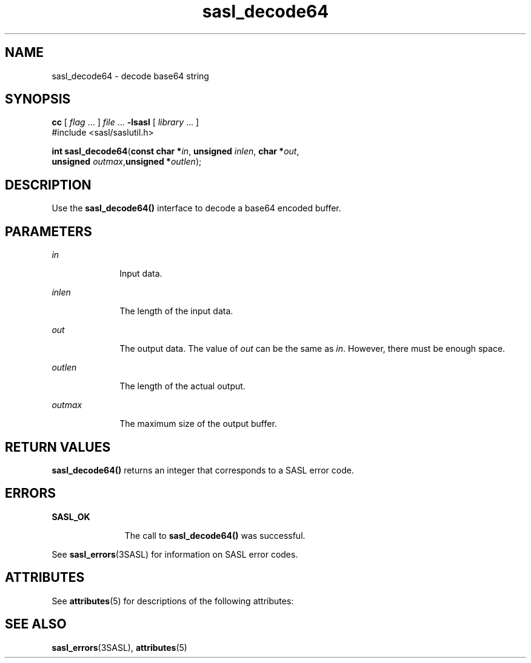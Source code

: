 '\" te
.\" Copyright (C) 1998-2003, Carnegie Mellon Univeristy.  All Rights Reserved.
.\" Portions Copyright (C) 2003, Sun Microsystems, Inc. All Rights Reserved
.TH sasl_decode64 3SASL "16 Sep 2003" "SunOS 5.12" "Simple Authentication Security Layer Library Functions"
.SH NAME
sasl_decode64 \- decode base64 string
.SH SYNOPSIS
.LP
.nf
\fBcc\fR [ \fIflag\fR ... ] \fIfile\fR ... \fB-lsasl\fR   [ \fIlibrary\fR ... ]
#include <sasl/saslutil.h>

\fBint\fR \fBsasl_decode64\fR(\fBconst char *\fR\fIin\fR, \fBunsigned\fR \fIinlen\fR, \fBchar *\fR\fIout\fR,
     \fBunsigned\fR \fIoutmax\fR,\fBunsigned *\fR\fIoutlen\fR);
.fi

.SH DESCRIPTION
.sp
.LP
Use the \fBsasl_decode64()\fR interface to decode a base64 encoded buffer.
.SH PARAMETERS
.sp
.ne 2
.mk
.na
\fB\fIin\fR\fR
.ad
.RS 10n
.rt  
Input data.
.RE

.sp
.ne 2
.mk
.na
\fB\fIinlen\fR\fR
.ad
.RS 10n
.rt  
The length of the input data.
.RE

.sp
.ne 2
.mk
.na
\fB\fIout\fR\fR
.ad
.RS 10n
.rt  
The output data. The value of \fIout\fR can be the same as \fIin\fR. However, there must be enough space.
.RE

.sp
.ne 2
.mk
.na
\fB\fIoutlen\fR\fR
.ad
.RS 10n
.rt  
The length of the actual output.
.RE

.sp
.ne 2
.mk
.na
\fB\fIoutmax\fR\fR
.ad
.RS 10n
.rt  
The maximum size of the output buffer.
.RE

.SH RETURN VALUES
.sp
.LP
\fBsasl_decode64()\fR returns an integer that corresponds to a SASL error code.
.SH ERRORS
.sp
.ne 2
.mk
.na
\fB\fBSASL_OK\fR\fR
.ad
.RS 11n
.rt  
The call to \fBsasl_decode64()\fR was successful.
.RE

.sp
.LP
See \fBsasl_errors\fR(3SASL) for information on SASL error codes.
.SH ATTRIBUTES
.sp
.LP
See \fBattributes\fR(5) for descriptions of the following attributes:
.sp

.sp
.TS
tab() box;
cw(2.75i) |cw(2.75i) 
lw(2.75i) |lw(2.75i) 
.
ATTRIBUTE TYPEATTRIBUTE VALUE
_
Availabilitysystem/library/security/libsasl
_
Interface StabilityCommitted
_
MT-LevelMT-Safe
.TE

.SH SEE ALSO
.sp
.LP
\fBsasl_errors\fR(3SASL), \fBattributes\fR(5)
